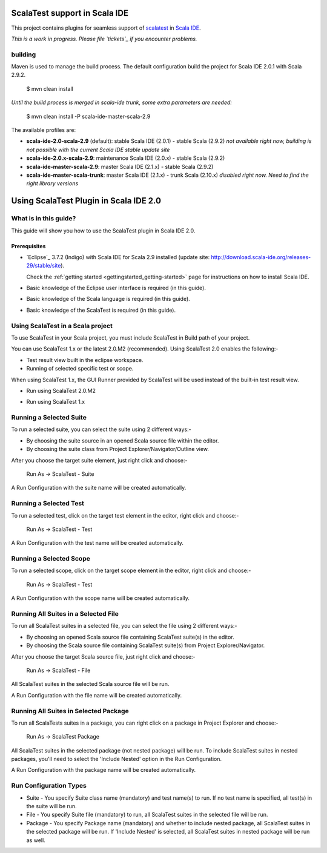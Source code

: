 ScalaTest support in Scala IDE
==============================

This project contains plugins for seamless support of `scalatest`_ in `Scala IDE`_.

*This is a work in progress. Please file `tickets`_ if you encounter problems.*

building
--------

Maven is used to manage the build process. The default configuration build the project for Scala IDE 2.0.1 with Scala 2.9.2.

  $ mvn clean install

*Until the build process is merged in scala-ide trunk, some extra parameters are needed:*

  $ mvn clean install -P scala-ide-master-scala-2.9 

The available profiles are:

* **scala-ide-2.0-scala-2.9** (default): stable Scala IDE (2.0.1) - stable Scala (2.9.2) *not available right now, building is not possible with the current Scala IDE stable update site*
* **scala-ide-2.0.x-scala-2.9**: maintenance Scala IDE (2.0.x) - stable Scala (2.9.2)
* **scala-ide-master-scala-2.9**: master Scala IDE (2.1.x) - stable Scala (2.9.2)
* **scala-ide-master-scala-trunk**: master Scala IDE (2.1.x) - trunk Scala (2.10.x) *disabled right now. Need to find the right library versions*

.. _scalatest: http://scalatest.org
.. _Scala IDE: http://scala-ide.org
.. _tickets: http://scala-ide.org/docs/user/community.html
.. _scala-ide/scala-ide: http://github.com/scala-ide/scala-ide

Using ScalaTest Plugin in Scala IDE 2.0
===============================================

What is in this guide?
----------------------

This guide will show you how to use the ScalaTest plugin in Scala IDE 2.0.

Prerequisites
.............

*   `Eclipse`_ 3.7.2 (Indigo) with Scala IDE for Scala 2.9 installed (update site: http://download.scala-ide.org/releases-29/stable/site).

    Check the :ref:`getting started <gettingstarted_getting-started>` page for instructions on how to install Scala IDE.

*   Basic knowledge of the Eclipse user interface is required (in this guide).

*   Basic knowledge of the Scala language is required (in this guide).

*   Basic knowledge of the ScalaTest is required (in this guide).

Using ScalaTest in a Scala project
----------------------------------

To use ScalaTest in your Scala project, you must include ScalaTest in Build path of your project.

You can use ScalaTest 1.x or the latest 2.0.M2 (recommended).  Using ScalaTest 2.0 enables the following:-

*   Test result view built in the eclipse workspace.
*   Running of selected specific test or scope.

When using ScalaTest 1.x, the GUI Runner provided by ScalaTest will be used instead of the built-in test result view.

*   Run using ScalaTest 2.0.M2

.. image:: http://www.scalatest.org/assets/images/eclipseScreenshot.png
       :alt: Run using ScalaTest 2.0.M2
       :width: 100%
       :target: http://www.scalatest.org/assets/images/eclipseScreenshot.png

*   Run using ScalaTest 1.x

.. image:: http://www.scalatest.org/assets/images/eclipseScreenshot18.png
       :alt: Run using ScalaTest 1.x
       :width: 100%
       :target: http://www.scalatest.org/assets/images/eclipseScreenshot18.png


Running a Selected Suite
------------------------

To run a selected suite, you can select the suite using 2 different ways:-

*   By choosing the suite source in an opened Scala source file within the editor.
*   By choosing the suite class from Project Explorer/Navigator/Outline view.

After you choose the target suite element, just right click and choose:-

  Run As -> ScalaTest - Suite

A Run Configuration with the suite name will be created automatically.

Running a Selected Test
-----------------------

To run a selected test, click on the target test element in the editor, right click and choose:-

  Run As -> ScalaTest - Test

A Run Configuration with the test name will be created automatically.

Running a Selected Scope
------------------------

To run a selected scope, click on the target scope element in the editor, right click and choose:-

  Run As -> ScalaTest - Test

A Run Configuration with the scope name will be created automatically.

Running All Suites in a Selected File
-------------------------------------

To run all ScalaTest suites in a selected file, you can select the file using 2 different ways:-

*   By choosing an opened Scala source file containing ScalaTest suite(s) in the editor.
*   By choosing the Scala source file containing ScalaTest suite(s)  from Project Explorer/Navigator.

After you choose the target Scala source file, just right click and choose:-

  Run As -> ScalaTest - File

All ScalaTest suites in the selected Scala source file will be run.

A Run Configuration with the file name will be created automatically.

Running All Suites in Selected Package
--------------------------------------

To run all ScalaTests suites in a package, you can right click on a package in Project Explorer and choose:-

  Run As -> ScalaTest Package

All ScalaTest suites in the selected package (not nested package) will be run.  To include ScalaTest suites in nested packages, you'll need to select the 'Include Nested' option in the Run Configuration.

A Run Configuration with the package name will be created automatically.

Run Configuration Types
-----------------------

*   Suite   - You specify Suite class name (mandatory) and test name(s) to run.  If no test name is specified, all test(s) in the suite will be run.
*   File    - You specify Suite file (mandatory) to run, all ScalaTest suites in the selected file will be run.
*   Package - You specify Package name (mandatory) and whether to include nested package, all ScalaTest suites in the selected package will be run.  If 'Include Nested' is selected, all ScalaTest suites in nested package will be run as well.
